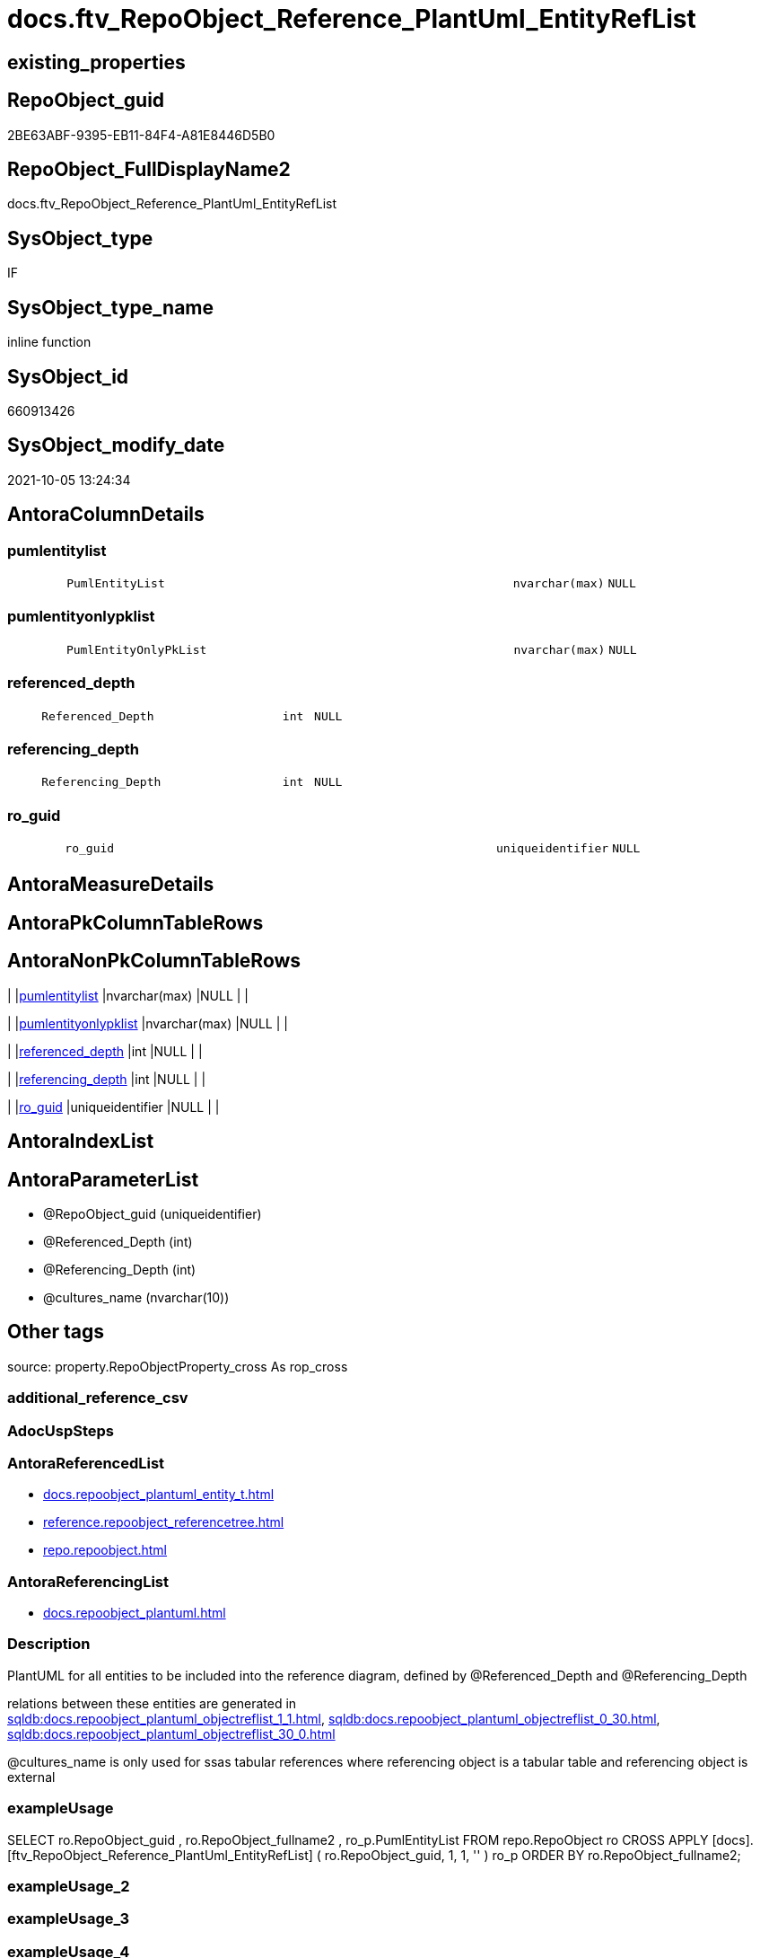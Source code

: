 // tag::HeaderFullDisplayName[]
= docs.ftv_RepoObject_Reference_PlantUml_EntityRefList
// end::HeaderFullDisplayName[]

== existing_properties

// tag::existing_properties[]
:ExistsProperty--antorareferencedlist:
:ExistsProperty--antorareferencinglist:
:ExistsProperty--description:
:ExistsProperty--exampleusage:
:ExistsProperty--is_repo_managed:
:ExistsProperty--is_ssas:
:ExistsProperty--referencedobjectlist:
:ExistsProperty--sql_modules_definition:
:ExistsProperty--AntoraParameterList:
:ExistsProperty--Columns:
// end::existing_properties[]

== RepoObject_guid

// tag::RepoObject_guid[]
2BE63ABF-9395-EB11-84F4-A81E8446D5B0
// end::RepoObject_guid[]

== RepoObject_FullDisplayName2

// tag::RepoObject_FullDisplayName2[]
docs.ftv_RepoObject_Reference_PlantUml_EntityRefList
// end::RepoObject_FullDisplayName2[]

== SysObject_type

// tag::SysObject_type[]
IF
// end::SysObject_type[]

== SysObject_type_name

// tag::SysObject_type_name[]
inline function
// end::SysObject_type_name[]

== SysObject_id

// tag::SysObject_id[]
660913426
// end::SysObject_id[]

== SysObject_modify_date

// tag::SysObject_modify_date[]
2021-10-05 13:24:34
// end::SysObject_modify_date[]

== AntoraColumnDetails

// tag::AntoraColumnDetails[]
[#column-pumlentitylist]
=== pumlentitylist

[cols="d,8m,m,m,m,d"]
|===
|
|PumlEntityList
|nvarchar(max)
|NULL
|
|
|===


[#column-pumlentityonlypklist]
=== pumlentityonlypklist

[cols="d,8m,m,m,m,d"]
|===
|
|PumlEntityOnlyPkList
|nvarchar(max)
|NULL
|
|
|===


[#column-referenced_depth]
=== referenced_depth

[cols="d,8m,m,m,m,d"]
|===
|
|Referenced_Depth
|int
|NULL
|
|
|===


[#column-referencing_depth]
=== referencing_depth

[cols="d,8m,m,m,m,d"]
|===
|
|Referencing_Depth
|int
|NULL
|
|
|===


[#column-ro_guid]
=== ro_guid

[cols="d,8m,m,m,m,d"]
|===
|
|ro_guid
|uniqueidentifier
|NULL
|
|
|===


// end::AntoraColumnDetails[]

== AntoraMeasureDetails

// tag::AntoraMeasureDetails[]

// end::AntoraMeasureDetails[]

== AntoraPkColumnTableRows

// tag::AntoraPkColumnTableRows[]





// end::AntoraPkColumnTableRows[]

== AntoraNonPkColumnTableRows

// tag::AntoraNonPkColumnTableRows[]
|
|<<column-pumlentitylist>>
|nvarchar(max)
|NULL
|
|

|
|<<column-pumlentityonlypklist>>
|nvarchar(max)
|NULL
|
|

|
|<<column-referenced_depth>>
|int
|NULL
|
|

|
|<<column-referencing_depth>>
|int
|NULL
|
|

|
|<<column-ro_guid>>
|uniqueidentifier
|NULL
|
|

// end::AntoraNonPkColumnTableRows[]

== AntoraIndexList

// tag::AntoraIndexList[]

// end::AntoraIndexList[]

== AntoraParameterList

// tag::AntoraParameterList[]
* @RepoObject_guid (uniqueidentifier)
* @Referenced_Depth (int)
* @Referencing_Depth (int)
* @cultures_name (nvarchar(10))
// end::AntoraParameterList[]

== Other tags

source: property.RepoObjectProperty_cross As rop_cross


=== additional_reference_csv

// tag::additional_reference_csv[]

// end::additional_reference_csv[]


=== AdocUspSteps

// tag::adocuspsteps[]

// end::adocuspsteps[]


=== AntoraReferencedList

// tag::antorareferencedlist[]
* xref:docs.repoobject_plantuml_entity_t.adoc[]
* xref:reference.repoobject_referencetree.adoc[]
* xref:repo.repoobject.adoc[]
// end::antorareferencedlist[]


=== AntoraReferencingList

// tag::antorareferencinglist[]
* xref:docs.repoobject_plantuml.adoc[]
// end::antorareferencinglist[]


=== Description

// tag::description[]

PlantUML for all entities to be included into the reference diagram, defined by  @Referenced_Depth and @Referencing_Depth +

relations between these entities are generated in +
xref:sqldb:docs.repoobject_plantuml_objectreflist_1_1.adoc[], xref:sqldb:docs.repoobject_plantuml_objectreflist_0_30.adoc[], xref:sqldb:docs.repoobject_plantuml_objectreflist_30_0.adoc[]

@cultures_name is only used for ssas tabular references where referencing object is a tabular table and referencing object is external
// end::description[]


=== exampleUsage

// tag::exampleusage[]

SELECT
    ro.RepoObject_guid
  , ro.RepoObject_fullname2
  , ro_p.PumlEntityList
FROM
    repo.RepoObject                                                                                       ro
    CROSS APPLY [docs].[ftv_RepoObject_Reference_PlantUml_EntityRefList] ( ro.RepoObject_guid, 1, 1, '' ) ro_p
ORDER BY
    ro.RepoObject_fullname2;
// end::exampleusage[]


=== exampleUsage_2

// tag::exampleusage_2[]

// end::exampleusage_2[]


=== exampleUsage_3

// tag::exampleusage_3[]

// end::exampleusage_3[]


=== exampleUsage_4

// tag::exampleusage_4[]

// end::exampleusage_4[]


=== exampleUsage_5

// tag::exampleusage_5[]

// end::exampleusage_5[]


=== exampleWrong_Usage

// tag::examplewrong_usage[]

// end::examplewrong_usage[]


=== has_execution_plan_issue

// tag::has_execution_plan_issue[]

// end::has_execution_plan_issue[]


=== has_get_referenced_issue

// tag::has_get_referenced_issue[]

// end::has_get_referenced_issue[]


=== has_history

// tag::has_history[]

// end::has_history[]


=== has_history_columns

// tag::has_history_columns[]

// end::has_history_columns[]


=== InheritanceType

// tag::inheritancetype[]

// end::inheritancetype[]


=== is_persistence

// tag::is_persistence[]

// end::is_persistence[]


=== is_persistence_check_duplicate_per_pk

// tag::is_persistence_check_duplicate_per_pk[]

// end::is_persistence_check_duplicate_per_pk[]


=== is_persistence_check_for_empty_source

// tag::is_persistence_check_for_empty_source[]

// end::is_persistence_check_for_empty_source[]


=== is_persistence_delete_changed

// tag::is_persistence_delete_changed[]

// end::is_persistence_delete_changed[]


=== is_persistence_delete_missing

// tag::is_persistence_delete_missing[]

// end::is_persistence_delete_missing[]


=== is_persistence_insert

// tag::is_persistence_insert[]

// end::is_persistence_insert[]


=== is_persistence_truncate

// tag::is_persistence_truncate[]

// end::is_persistence_truncate[]


=== is_persistence_update_changed

// tag::is_persistence_update_changed[]

// end::is_persistence_update_changed[]


=== is_repo_managed

// tag::is_repo_managed[]
0
// end::is_repo_managed[]


=== is_ssas

// tag::is_ssas[]
0
// end::is_ssas[]


=== microsoft_database_tools_support

// tag::microsoft_database_tools_support[]

// end::microsoft_database_tools_support[]


=== MS_Description

// tag::ms_description[]

// end::ms_description[]


=== persistence_source_RepoObject_fullname

// tag::persistence_source_repoobject_fullname[]

// end::persistence_source_repoobject_fullname[]


=== persistence_source_RepoObject_fullname2

// tag::persistence_source_repoobject_fullname2[]

// end::persistence_source_repoobject_fullname2[]


=== persistence_source_RepoObject_guid

// tag::persistence_source_repoobject_guid[]

// end::persistence_source_repoobject_guid[]


=== persistence_source_RepoObject_xref

// tag::persistence_source_repoobject_xref[]

// end::persistence_source_repoobject_xref[]


=== pk_index_guid

// tag::pk_index_guid[]

// end::pk_index_guid[]


=== pk_IndexPatternColumnDatatype

// tag::pk_indexpatterncolumndatatype[]

// end::pk_indexpatterncolumndatatype[]


=== pk_IndexPatternColumnName

// tag::pk_indexpatterncolumnname[]

// end::pk_indexpatterncolumnname[]


=== pk_IndexSemanticGroup

// tag::pk_indexsemanticgroup[]

// end::pk_indexsemanticgroup[]


=== ReferencedObjectList

// tag::referencedobjectlist[]
* [docs].[RepoObject_Plantuml_Entity_T]
* [reference].[RepoObject_ReferenceTree]
* [repo].[RepoObject]
// end::referencedobjectlist[]


=== usp_persistence_RepoObject_guid

// tag::usp_persistence_repoobject_guid[]

// end::usp_persistence_repoobject_guid[]


=== UspExamples

// tag::uspexamples[]

// end::uspexamples[]


=== uspgenerator_usp_id

// tag::uspgenerator_usp_id[]

// end::uspgenerator_usp_id[]


=== UspParameters

// tag::uspparameters[]

// end::uspparameters[]

== Boolean Attributes

source: property.RepoObjectProperty WHERE property_int = 1

// tag::boolean_attributes[]

// end::boolean_attributes[]

== sql_modules_definition

// tag::sql_modules_definition[]
[%collapsible]
=======
[source,sql]
----

/*
<<property_start>>Description
PlantUML for all entities to be included into the reference diagram, defined by  @Referenced_Depth and @Referencing_Depth +

relations between these entities are generated in +
xref:sqldb:docs.repoobject_plantuml_objectreflist_1_1.adoc[], xref:sqldb:docs.repoobject_plantuml_objectreflist_0_30.adoc[], xref:sqldb:docs.repoobject_plantuml_objectreflist_30_0.adoc[]

@cultures_name is only used for ssas tabular references where referencing object is a tabular table and referencing object is external
<<property_end>>

<<property_start>>exampleUsage
SELECT
    ro.RepoObject_guid
  , ro.RepoObject_fullname2
  , ro_p.PumlEntityList
FROM
    repo.RepoObject                                                                                       ro
    CROSS APPLY [docs].[ftv_RepoObject_Reference_PlantUml_EntityRefList] ( ro.RepoObject_guid, 1, 1, '' ) ro_p
ORDER BY
    ro.RepoObject_fullname2;
<<property_end>>


Msg 8624, Level 16, State 1, Line 19
Internal Query Processor Error: The query processor could not produce a query plan. For more information, contact Customer Support Services.

=> we need to persist [repo].[RepoObject_referenced_level_T] and [repo].[RepoObject_referencing_level_T]

remember to persist the source before:

EXEC [repo].[usp_PERSIST_RepoObject_referenced_level_T]
EXEC [repo].[usp_PERSIST_RepoObject_referencing_level_T]
EXEC [docs].[usp_PERSIST_RepoObject_Plantuml_Entity_T]

check:

SELECT * from [docs].[ftv_RepoObject_Reference_PlantUml_EntityRefList]('69CE8EB8-5F62-EB11-84DC-A81E8446D5B0', 1, 1, '')

SELECT * from [docs].[ftv_RepoObject_Reference_PlantUml_EntityRefList]('636A4E8B-B80B-EC11-8516-A81E8446D5B0', 1, 1, 'de-de')

*/
CREATE Function docs.ftv_RepoObject_Reference_PlantUml_EntityRefList
(
    @RepoObject_guid   UniqueIdentifier
  , @Referenced_Depth  Int          = 1
  , @Referencing_Depth Int          = 1
  , @cultures_name     NVarchar(10) = ''
)
Returns Table
As
Return
(
    With
    ro
    As
        (
        Select
            ro_guid        = @RepoObject_guid
          , Node_guid      = @RepoObject_guid
          , Node_fullname2 = RepoObject_fullname2
        From
            repo.RepoObject
        Where
            RepoObject_guid = @RepoObject_guid
        Union
        --referenced objects
        Select
            RepoObject_guid
          , Referenced_guid
          , Referenced_fullname2
        From
            reference.RepoObject_ReferenceTree
        Where
            RepoObject_guid       = @RepoObject_guid
            And Referenced_Depth  <= @Referenced_Depth
            And Referencing_Depth <= @Referencing_Depth
            And Referencing_Depth = 0
        Union
        --referencing objects
        Select
            RepoObject_guid
          , Referencing_guid
          , Referencing_fullname2
        From
            reference.RepoObject_ReferenceTree
        Where
            RepoObject_guid       = @RepoObject_guid
            And Referencing_Depth <= @Referencing_Depth
            And Referenced_Depth  = 0
        )
    Select
        ro.ro_guid
      , Referenced_Depth     = @Referenced_Depth
      , Referencing_Depth    = @Referencing_Depth
      , PumlEntityList       = String_Agg ( rop.RepoObject_Puml, Char ( 13 ) + Char ( 10 )) Within Group(Order By
                                                                                                             ro.Node_fullname2)
      , PumlEntityOnlyPkList = String_Agg ( rop.RepoObject_PumlOnlyPK, Char ( 13 ) + Char ( 10 )) Within Group(Order By
                                                                                                                   ro.Node_fullname2)
    From
        ro
        Inner Join
            docs.RepoObject_Plantuml_Entity_T As rop
                On
                rop.RepoObject_guid = ro.Node_guid
    Where
        (
            --the @RepoObject_guid itself should be filtered by cultures_name
            rop.RepoObject_guid = @RepoObject_guid
            And rop.cultures_name = @cultures_name
            --related object have no culture if the are external objects
            --releated objects inside the current culture should not exist, because there are no relations implemented inside ssas models
            --that's why we should not filter by culture
            Or rop.RepoObject_guid <> @RepoObject_guid
        )
    Group By
        ro.ro_guid
);

----
=======
// end::sql_modules_definition[]


